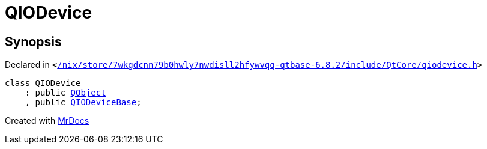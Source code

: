 [#QIODevice]
= QIODevice
:relfileprefix: 
:mrdocs:


== Synopsis

Declared in `&lt;https://github.com/PrismLauncher/PrismLauncher/blob/develop/launcher//nix/store/7wkgdcnn79b0hwly7nwdisll2hfywvqq-qtbase-6.8.2/include/QtCore/qiodevice.h#L27[&sol;nix&sol;store&sol;7wkgdcnn79b0hwly7nwdisll2hfywvqq&hyphen;qtbase&hyphen;6&period;8&period;2&sol;include&sol;QtCore&sol;qiodevice&period;h]&gt;`

[source,cpp,subs="verbatim,replacements,macros,-callouts"]
----
class QIODevice
    : public xref:QObject.adoc[QObject]
    , public xref:QIODeviceBase.adoc[QIODeviceBase];
----






[.small]#Created with https://www.mrdocs.com[MrDocs]#
